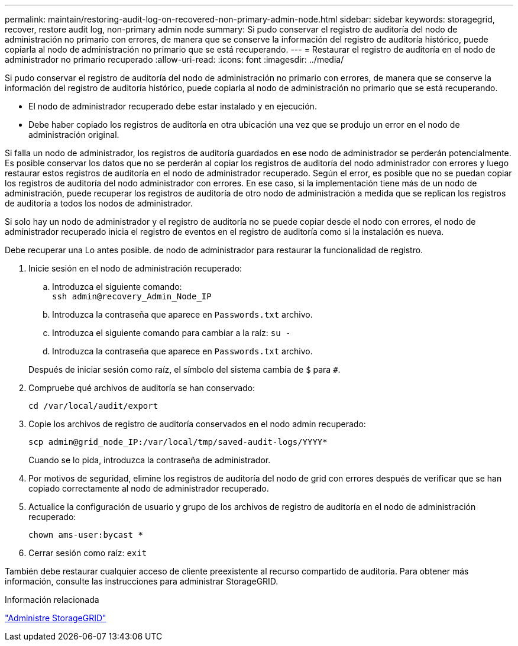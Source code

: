 ---
permalink: maintain/restoring-audit-log-on-recovered-non-primary-admin-node.html 
sidebar: sidebar 
keywords: storagegrid, recover, restore audit log, non-primary admin node 
summary: Si pudo conservar el registro de auditoría del nodo de administración no primario con errores, de manera que se conserve la información del registro de auditoría histórico, puede copiarla al nodo de administración no primario que se está recuperando. 
---
= Restaurar el registro de auditoría en el nodo de administrador no primario recuperado
:allow-uri-read: 
:icons: font
:imagesdir: ../media/


[role="lead"]
Si pudo conservar el registro de auditoría del nodo de administración no primario con errores, de manera que se conserve la información del registro de auditoría histórico, puede copiarla al nodo de administración no primario que se está recuperando.

* El nodo de administrador recuperado debe estar instalado y en ejecución.
* Debe haber copiado los registros de auditoría en otra ubicación una vez que se produjo un error en el nodo de administración original.


Si falla un nodo de administrador, los registros de auditoría guardados en ese nodo de administrador se perderán potencialmente. Es posible conservar los datos que no se perderán al copiar los registros de auditoría del nodo administrador con errores y luego restaurar estos registros de auditoría en el nodo de administrador recuperado. Según el error, es posible que no se puedan copiar los registros de auditoría del nodo administrador con errores. En ese caso, si la implementación tiene más de un nodo de administración, puede recuperar los registros de auditoría de otro nodo de administración a medida que se replican los registros de auditoría a todos los nodos de administrador.

Si solo hay un nodo de administrador y el registro de auditoría no se puede copiar desde el nodo con errores, el nodo de administrador recuperado inicia el registro de eventos en el registro de auditoría como si la instalación es nueva.

Debe recuperar una Lo antes posible. de nodo de administrador para restaurar la funcionalidad de registro.

. Inicie sesión en el nodo de administración recuperado:
+
.. Introduzca el siguiente comando: +
`ssh admin@recovery_Admin_Node_IP`
.. Introduzca la contraseña que aparece en `Passwords.txt` archivo.
.. Introduzca el siguiente comando para cambiar a la raíz: `su -`
.. Introduzca la contraseña que aparece en `Passwords.txt` archivo.


+
Después de iniciar sesión como raíz, el símbolo del sistema cambia de `$` para `#`.

. Compruebe qué archivos de auditoría se han conservado:
+
`cd /var/local/audit/export`

. Copie los archivos de registro de auditoría conservados en el nodo admin recuperado:
+
`scp admin@grid_node_IP:/var/local/tmp/saved-audit-logs/YYYY*`

+
Cuando se lo pida, introduzca la contraseña de administrador.

. Por motivos de seguridad, elimine los registros de auditoría del nodo de grid con errores después de verificar que se han copiado correctamente al nodo de administrador recuperado.
. Actualice la configuración de usuario y grupo de los archivos de registro de auditoría en el nodo de administración recuperado:
+
`chown ams-user:bycast *`

. Cerrar sesión como raíz: `exit`


También debe restaurar cualquier acceso de cliente preexistente al recurso compartido de auditoría. Para obtener más información, consulte las instrucciones para administrar StorageGRID.

.Información relacionada
link:../admin/index.html["Administre StorageGRID"]
